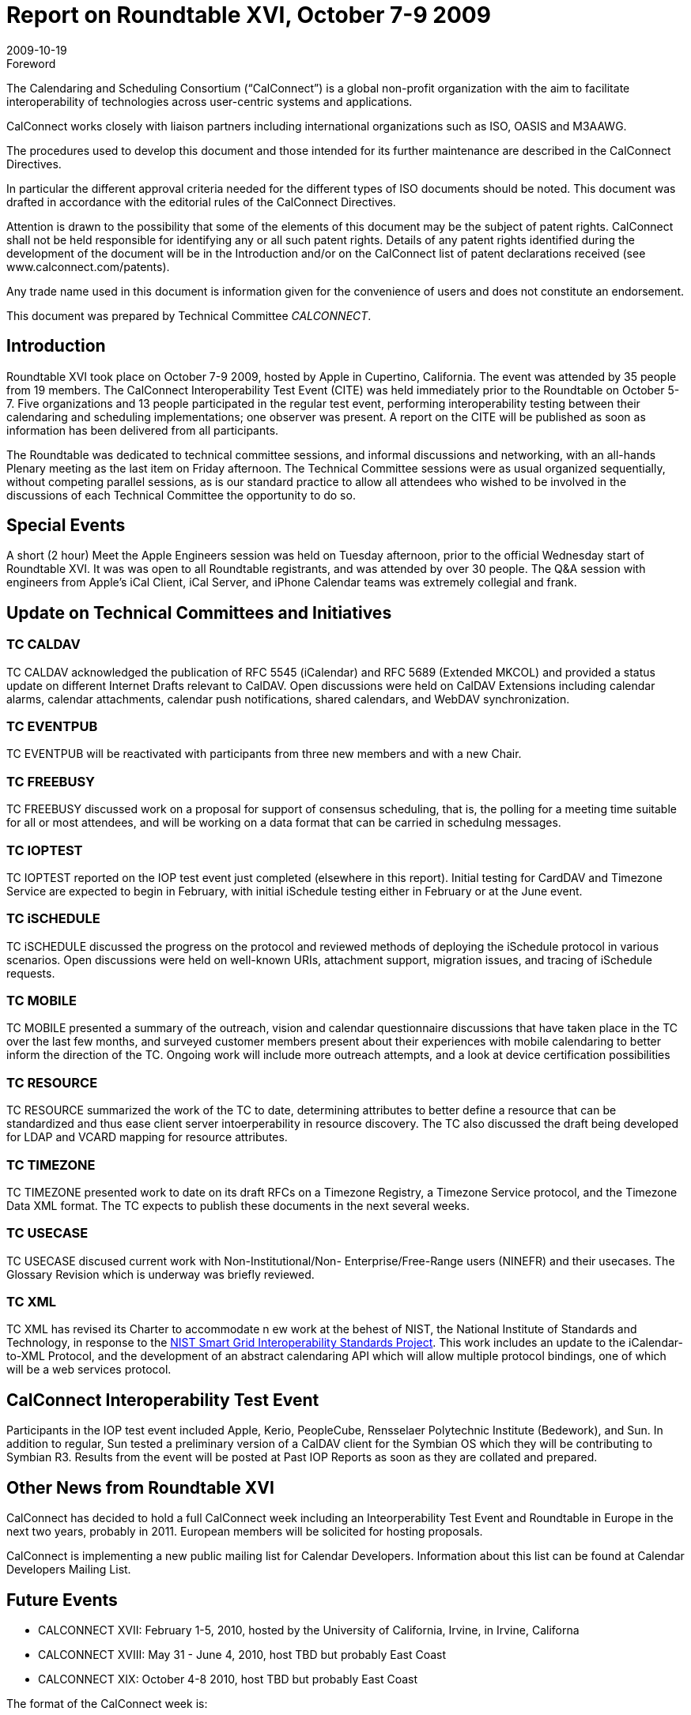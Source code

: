 = Report on Roundtable XVI, October 7-9 2009
:docnumber: 0910
:copyright-year: 2009
:language: en
:doctype: administrative
:edition: 1
:status: published
:revdate: 2009-10-19
:published-date: 2009-10-19
:technical-committee: CALCONNECT
:mn-document-class: cc
:mn-output-extensions: xml,html,pdf,rxl
:local-cache-only:


.Foreword
The Calendaring and Scheduling Consortium ("`CalConnect`") is a global non-profit
organization with the aim to facilitate interoperability of technologies across
user-centric systems and applications.

CalConnect works closely with liaison partners including international
organizations such as ISO, OASIS and M3AAWG.

The procedures used to develop this document and those intended for its further
maintenance are described in the CalConnect Directives.

In particular the different approval criteria needed for the different types of
ISO documents should be noted. This document was drafted in accordance with the
editorial rules of the CalConnect Directives.

Attention is drawn to the possibility that some of the elements of this
document may be the subject of patent rights. CalConnect shall not be held responsible
for identifying any or all such patent rights. Details of any patent rights
identified during the development of the document will be in the Introduction
and/or on the CalConnect list of patent declarations received (see
www.calconnect.com/patents).

Any trade name used in this document is information given for the convenience
of users and does not constitute an endorsement.

This document was prepared by Technical Committee _{technical-committee}_.

== Introduction

Roundtable XVI took place on October 7-9 2009, hosted by Apple in Cupertino, California. The
event was attended by 35 people from 19 members. The CalConnect Interoperability Test Event
(CITE) was held immediately prior to the Roundtable on October 5-7. Five organizations and 13
people participated in the regular test event, performing interoperability testing between their
calendaring and scheduling implementations; one observer was present. A report on the CITE will
be published as soon as information has been delivered from all participants.

The Roundtable was dedicated to technical committee sessions, and informal discussions and
networking, with an all-hands Plenary meeting as the last item on Friday afternoon. The Technical
Committee sessions were as usual organized sequentially, without competing parallel sessions, as
is our standard practice to allow all attendees who wished to be involved in the discussions of each
Technical Committee the opportunity to do so.

== Special Events

A short (2 hour) Meet the Apple Engineers session was held on Tuesday afternoon, prior to the
official Wednesday start of Roundtable XVI. It was was open to all Roundtable registrants, and
was attended by over 30 people. The Q&A session with engineers from Apple's iCal Client, iCal
Server, and iPhone Calendar teams was extremely collegial and frank.

== Update on Technical Committees and Initiatives

=== TC CALDAV

TC CALDAV acknowledged the publication of RFC 5545 (iCalendar) and RFC
5689 (Extended MKCOL) and provided a status update on different Internet Drafts relevant to
CalDAV. Open discussions were held on CalDAV Extensions including calendar alarms, calendar
attachments, calendar push notifications, shared calendars, and WebDAV synchronization.

=== TC EVENTPUB

TC EVENTPUB will be reactivated with participants from three new members
and with a new Chair.

=== TC FREEBUSY

TC FREEBUSY discussed work on a proposal for support of consensus
scheduling, that is, the polling for a meeting time suitable for all or most attendees, and will be
working on a data format that can be carried in schedulng messages.

=== TC IOPTEST

TC IOPTEST reported on the IOP test event just completed (elsewhere in this
report). Initial testing for CardDAV and Timezone Service are expected to begin in February, with
initial iSchedule testing either in February or at the June event.

=== TC iSCHEDULE

TC iSCHEDULE discussed the progress on the protocol and reviewed
methods of deploying the iSchedule protocol in various scenarios. Open discussions were held on
well-known URIs, attachment support, migration issues, and tracing of iSchedule requests.

=== TC MOBILE

TC MOBILE presented a summary of the outreach, vision and calendar
questionnaire discussions that have taken place in the TC over the last few months, and surveyed
customer members present about their experiences with mobile calendaring to better inform the
direction of the TC. Ongoing work will include more outreach attempts, and a look at device
certification possibilities

=== TC RESOURCE

TC RESOURCE summarized the work of the TC to date, determining
attributes to better define a resource that can be standardized and thus ease client server
intoerperability in resource discovery. The TC also discussed the draft being developed for LDAP
and VCARD mapping for resource attributes.

=== TC TIMEZONE

TC TIMEZONE presented work to date on its draft RFCs on a Timezone
Registry, a Timezone Service protocol, and the Timezone Data XML format. The TC expects to
publish these documents in the next several weeks.

=== TC USECASE

TC USECASE discused current work with Non-Institutional/Non-
Enterprise/Free-Range users (NINEFR) and their usecases. The Glossary Revision which is
underway was briefly reviewed.

=== TC XML

TC XML has revised its Charter to accommodate n ew work at the behest of NIST, the
National Institute of Standards and Technology, in response to the
http://www.nist.gov/smartgrid/[NIST Smart Grid Interoperability Standards Project].
This work includes an update to the iCalendar-to-XML
Protocol, and the development of an abstract calendaring API which will allow multiple protocol
bindings, one of which will be a web services protocol.

== CalConnect Interoperability Test Event

Participants in the IOP test event included Apple, Kerio, PeopleCube, Rensselaer Polytechnic
Institute (Bedework), and Sun. In addition to regular, Sun tested a preliminary version of a
CalDAV client for the Symbian OS which they will be contributing to Symbian R3. Results from
the event will be posted at Past IOP Reports as soon as they are collated and prepared.

== Other News from Roundtable XVI

CalConnect has decided to hold a full CalConnect week including an Inteorperability Test Event
and Roundtable in Europe in the next two years, probably in 2011. European members will be
solicited for hosting proposals.

CalConnect is implementing a new public mailing list for Calendar Developers. Information about
this list can be found at Calendar Developers Mailing List.

== Future Events

* CALCONNECT XVII: February 1-5, 2010, hosted by the University of California, Irvine, in
Irvine, Californa
* CALCONNECT XVIII: May 31 - June 4, 2010, host TBD but probably East Coast
* CALCONNECT XIX: October 4-8 2010, host TBD but probably East Coast

The format of the CalConnect week is:

* Monday morning through Wednesday noon, C.I.T.E. (CalConnect Interoperability Test Event)
* Wednesday noon through Friday afternoon, Roundtable (presentations, TC sessions, BOFs,
networking, Plenary).
